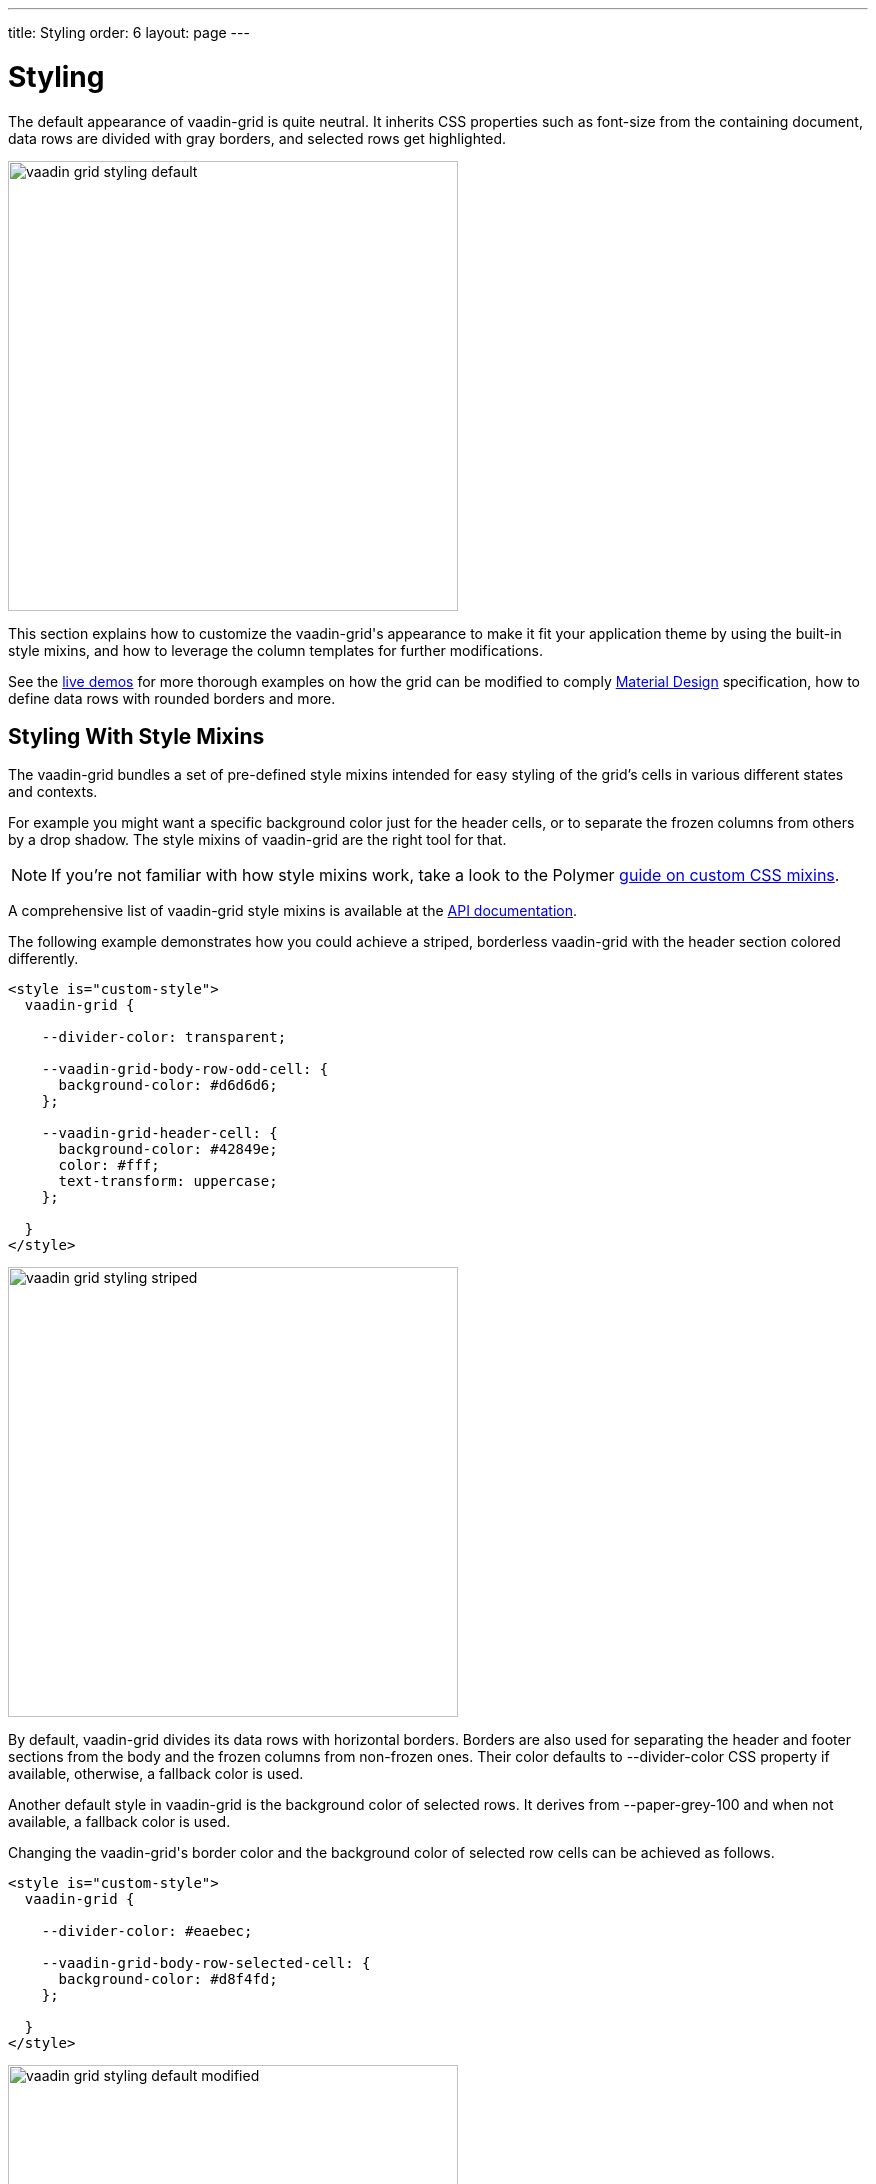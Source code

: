 ---
title: Styling
order: 6
layout: page
---

[[vaadin-grid.styling]]
= Styling

The default appearance of [vaadinelement]#vaadin-grid# is quite neutral.
It inherits CSS properties such as [propertyname]#font-size# from the containing document, data rows are divided with gray borders, and selected rows get highlighted.

[[figure.vaadin-grid.styling.default]]
image::img/vaadin-grid-styling-default.png[width="450"]

This section explains how to customize the [vaadinelement]#vaadin-grid#'s appearance to make it fit your application theme by using the built-in style mixins, and how to leverage the column templates for further modifications.

See the link:https://cdn.vaadin.com/vaadin-core-elements/preview/vaadin-grid/demo/styling.html[live demos] for more thorough examples on how the grid can be modified to comply link:https://material.io/guidelines/components/data-tables.html[Material Design] specification, how to define data rows with rounded borders and more.

[[vaadin-grid.styling.mixins]]
== Styling With Style Mixins

The vaadin-grid bundles a set of pre-defined style mixins intended for easy styling of the grid's cells in various different states and contexts.

For example you might want a specific background color just for the header cells, or to separate the frozen columns from others by a drop shadow.
The style mixins of [vaadinelement]#vaadin-grid# are the right tool for that.

[NOTE]
====
If you're not familiar with how style mixins work, take a look to the Polymer link:https://www.polymer-project.org/1.0/docs/devguide/styling#custom-css-mixins[guide on custom CSS mixins].
====

A comprehensive list of [vaadinelement]#vaadin-grid# style mixins is available at the link:https://cdn.vaadin.com/vaadin-core-elements/preview/vaadin-grid/[API documentation].

The following example demonstrates how you could achieve a striped, borderless [vaadinelement]#vaadin-grid# with the header section colored differently.

[source,html]
----
<style is="custom-style">
  vaadin-grid {

    --divider-color: transparent;

    --vaadin-grid-body-row-odd-cell: {
      background-color: #d6d6d6;
    };

    --vaadin-grid-header-cell: {
      background-color: #42849e;
      color: #fff;
      text-transform: uppercase;
    };

  }
</style>
----

[[figure.vaadin-grid.styling.striped]]
image::img/vaadin-grid-styling-striped.png[width="450"]

By default, [vaadinelement]#vaadin-grid# divides its data rows with horizontal borders.
Borders are also used for separating the header and footer sections from the body and the frozen columns from non-frozen ones.
Their color defaults to [propertyname]#--divider-color# CSS property if available, otherwise, a fallback color is used.

Another default style in [vaadinelement]#vaadin-grid# is the background color of selected rows.
It derives from [propertyname]#--paper-grey-100# and when not available, a fallback color is used.

Changing the [vaadinelement]#vaadin-grid#'s border color and the background color of selected row cells can be achieved as follows.

[source,html]
----
<style is="custom-style">
  vaadin-grid {

    --divider-color: #eaebec;

    --vaadin-grid-body-row-selected-cell: {
      background-color: #d8f4fd;
    };

  }
</style>
----

[[figure.vaadin-grid.styling.default-modified]]
image::img/vaadin-grid-styling-default-modified.png[width="450"]

The [vaadinelement]#vaadin-grid-sorter# also exposes a set of it's own link:https://cdn.vaadin.com/vaadin-core-elements/preview/vaadin-grid/#vaadin-grid-sorter[style mixins].
The following example shows how to customize [vaadinelement]#vaadin-grid-sorter#.

[source,html]
----
<style is="custom-style">
  vaadin-grid-sorter {
    --vaadin-grid-sorter-arrow: {
      content: "\21E7";
    }
  }
</style>
----

[[figure.vaadin-grid.styling.sorter]]
image::img/vaadin-grid-styling-sorter.png[width="450"]


[[vaadin-grid.styling.templates]]
== Custom Styling With Column Templates

In addition to the style mixins, column templates provide a handy means for making specific style adjustments to [vaadinelement]#vaadin-grid# cells.
Since the cell content doesn't get hidden inside the [vaadinelement]#vaadin-grid#'s shadow root, it can be targeted with standard CSS selectors.

For example, you might want to align columns with numeric data to the right and have the frozen columns styled with a different background.

[source,html]
----
<style is="custom-style">
  vaadin-grid {
    --vaadin-grid-cell: {
      padding: 0;
    };
  }

  .cell {
    height: 100%;
    display: flex;
    flex-direction: column;
    justify-content: center;
    padding: 8px;
  }

  .frozen {
    background: #54c6ea;
  }

  .numeric {
    text-align: right;
  }
</style>

...

<vaadin-grid-column width="100px" frozen>
  <template class="header">
    <div class="cell frozen">User Name</div>
  </template>
  <template>
    <div class="cell frozen">[[item.user.username]]</div>
  </template>
</vaadin-grid-column>

...

<vaadin-grid-column>
  <template class="header">
    <div class="cell numeric">Age</div>
  </template>
  <template>
    <div class="cell numeric">[[item.user.age]]</div>
  </template>
</vaadin-grid-column>
----

[[figure.vaadin-grid.styling.templates]]
image::img/vaadin-grid-styling-templates.png[width="450"]
